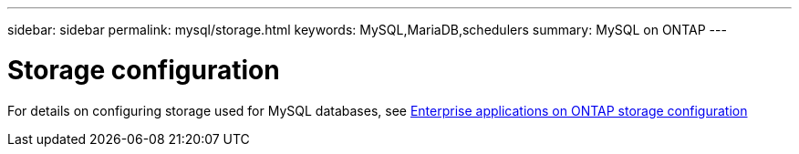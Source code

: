 ---
sidebar: sidebar
permalink: mysql/storage.html
keywords: MySQL,MariaDB,schedulers
summary: MySQL on ONTAP
---

= Storage configuration

[.lead]
For details on configuring storage used for MySQL databases, see link:../common/storage/overview.html[Enterprise applications on ONTAP storage configuration]